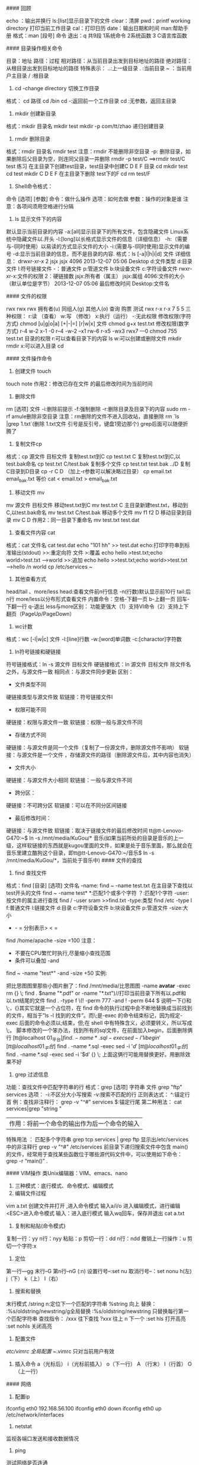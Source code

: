 #### 回顾
#+BEGIN_EXAMPLE
echo ：输出并换行
ls:[list]显示目录下的文件
clear：清屏
pwd：printf working directory 打印当前工作目录
cal：打印日历
date：输出日期和时间
man:帮助手册
格式：man [段号] 命令
退出：q
共9段  1系统命令  2系统函数 3 C语言库函数
#+BEGIN_EXAMPLE

#### 目录操作相关命令
#+BEGIN_EXAMPLE
目录：地址
路径：过程
相对路径：从当前目录出发到目标地址的路径
绝对路径：从根目录出发到目标地址的路径
特殊表示：
..:上一级目录
. :当前目录
~ ：当前用户主目录
/ :根目录
#+BEGIN_EXAMPLE
1. cd -change directory 切换工作目录
格式： cd 路径
cd /bin
cd -:返回前一个工作目录
cd :无参数，返回主目录
2. mkdir 创建新目录
格式：mkdir 目录名
mkdir test
mkdir -p com/tt/zhao 递归创建目录
3. rmdir 删除目录
格式：rmdir 目录名
rmdir test
注意：rmdir 不能删除非空目录
-p: 删除目录，如果删除后父目录为空，则连同父目录一并删除
rmdir -p test/C  ==>rmdir test/C  test
练习
在主目录下创建test目录，test目录中创建C D E F 目录
cd
mkdir test 
cd test
mkdir C D E F
在主目录下删除 test下的F
cd 
rm test/F
4. Shell命令格式：
命令  [选项] [参数]
命令：做什么操作
选项：如何去做
参数：操作的对象是谁
注意：各项间须用空格进行分隔
5. ls 显示文件下的内容
默认显示当前目录的内容
-a:[all]显示目录下的所有文件，包含隐藏文件
Linux系统中隐藏文件以.开头
-l:[long]以长格式显示文件的信息（详细信息）
-h:（需要与-l同时使用）以易读的方式显示文件的大小
-i:(需要与-l同时使用)显示文件的编号 
-d:显示当前目录的信息，而不是目录的内容.
格式：ls  [-a|l|h|i|d] 文件
详细信息：
drwxr-xr-x 2 jsjx jsjx 4096 2013-12-07 05:06 Desktop
d:文件类型
d:目录文件    l:符号链接文件   -：普通文件   p:管道文件  b:块设备文件   c:字符设备文件  
rwxr-xr-x:文件的权限
2：硬链接数
jsjx:所有者（属主）
jsjx:属组
4096:文件的大小（默认单位是字节）
2013-12-07 05:06 最后修改时间
Desktop:文件名

#### 文件的权限
#+BEGIN_EXAMPLE
rwx rwx rwx
拥有者(u)   同组人(g)  其他人(o) 
查询     购票      测试
rwx     r-x      r-x
7        5         5
三种权限：
r:读 （查看）
w:写 （修改）
x:执行（运行）
-:无此权限
修改权限(字符方式)
chmod  [u|g|o|a] [+|-|=] [r|w|x]   文件
chmod g+x test.txt
修改权限(数字方式)
r-4    w-2   x-1   -0         r--4  -w-2 --x1  rw-6  r-x5 -wx3 rwx7 ---0
chmod 755 test.txt
      目录的权限
r:可以查看目录下的内容  ls
w:可以创建或删除文件  mkdir  rmdir
x:可以进入目录  cd
#+BEGIN_EXAMPLE
#### 文件操作命令
1. 创建文件 touch
touch note
作用2：修改已存在文件 的最后修改时间为当前时间
2. 删除文件
rm [选项] 文件 
-i:删除前提示
-f:强制删除
-r:删除目录及目录下的内容
                sudo rm -rf amule删除非空目录
注意：rm删除的文件不进入回收站，直接删除
rm `ls |grep 1.txt`(删除 1.txt文件  引号是反引号，键盘1旁边那个) grep后面可以随便折腾了
3. 复制文件cp
格式：cp 源文件  目标文件
复制test.txt到C
cp test.txt  C
复制test.txt到C,以test.bak命名
cp test.txt C/test.bak
复制多个文件 
cp  test.txt test.bak   ../D
复制C目录到D目录
cp -r C D  （加上-r参数可以解决略过目录）
cp email.txt email_bak.txt 等价 cat < email.txt > email_bak.txt
4. 移动文件 mv
mv 源文件  目标文件
移动test.txt到C
mv test.txt C
主目录新建test.txt，移动到C,以test.bak命名
mv test.txt C/test.bak
移动多个文件 
mv f1 f2 D
移动目录到目录
mv C D
作用2：同一目录下重命名
mv test.txt test.dat
5. 查看文件内容 cat
格式：cat 文件名
cat test.dat
echo "101 hh" >> test.dat
echo:打印字符串到标准输出(stdout)
>>:重定向符 文件
>:覆盖           echo hello >test.txt;echo world>test.txt  ---->world
>>:追加      echo hello >>test.txt;echo world>>test.txt  ---->hello /n world
cp /etc/services ~
6. 其他查看方式
head/tail 、more/less
head:查看文件前n行信息
-n(行数)默认显示前10行
tail:后n行
more/less以分布形式查看文件 
内置命令：空格-下翻一页  b-上翻一页  回车-下翻一行  q-退出
less与more区别：
功能更强大（1）支持VI命令（2）支持上下翻页（PageUp/PageDown）
7. wc计数
格式：wc [-l|w|c] 文件
-l:[line]行数
-w:[word]单词数
-c:[charactor]字符数
8. ln符号链接和硬链接
符号链接格式：ln -s 源文件 目标文件
硬链接格式：ln 源文件 目标文件 
除文件名之外，与源文件一致
相同点：与源文件同步更新
区别：
+ 文件类型不同
硬链接类型与源文件致
软链接：符号链接文件l
+ 权限可能不同
硬链接：权限与源文件一致
软链接：权限一般与源文件不同
+ 存储方式不同
硬链接：与源文件是同一个文件（复制了一份源文件，删除源文件不影响）
软链接：与源文件是一个文件 ，存储源文件的路径（删除源文件后，其中内容也消失）
+ 文件大小
硬链接：与源文件大小相同
软链接：一般与源文件不同
+ 跨分区：
硬链接：不可跨分区
软链接：可以在不同分区间链接
+ 最后修改时间：
硬链接：与源文件致
软链接：取决于链接文件的最后修改时间
tt@tt-Lenovo-G470:~$ ln -s /mnt/media/KuGou/* 音乐(如果当前所处的目录是音乐的上一级，这样软链接的东西就是kugou里面的文件，如果是处于音乐里面，那么就会在音乐里建立酷狗这个目录，即tt@tt-Lenovo-G470:~/音乐$ ln -s /mnt/media/KuGou/*，当前处于音乐中)
#### 文件的查找
1. find 查找文件
格式：find [目录] [选项] 文件名
-name:
find ~ -name test.txt
在主目录下查找以test开头的文件
find ~ -name test*
*:匹配1个或多个字符
  ？:匹配1个字符
-user:按文件的属主进行查找
find / -user sram >>find.txt
-type:类型
find /etc -type l
f:普通文件   l:链接文件   d:目录    c:字符设备文件   b:块设备文件   p:管道文件
-size:大小 
+ - = 分别表示> < =
find /home/apache -size =100
注意：
+ 不要在CPU繁忙时执行,尽量缩小查找范围
+ 条件可以叠加  -and
find ~ -name "test*" -and -size +50
实例:
#+BEGIN_EXAMPLE
把比思图图里那些小图片删了：find /mnt/media/比思图图 -name *avatar* -exec rm {} \;
 find . \(name "*.pdf" or -name "*.txt")//打印当前目录下所有以.pdf和以.txt结尾的文件
 find . -type f \(! -perm 777 -and ! -perm 644 \)
 说明一下{}和\;，{}其实它就是一个占位符，在 find 命令的执行过程中会不断地替换成当前找到的文件，相当于”ls -l 找到的文件”。而\;是-exec 的命令结束标记，因为规定-exec 后面的命令必须以;结束，但;在 shell 中有特殊含义，必须要转义，所以写成\;。
脚本修改的一个笨办法，找到所有的sql文件，在前面加入begin，后面删除俩行
[tt@localhost 01_平台]$find . -name *.sql -exec sed -i '1i begin' {} \;
[tt@localhost 01_平台]$ find . -name *.sql -exec sed -i '$d' {} \;
[tt@localhost 01_平台]$ find . -name *.sql -exec sed -i '$d' {} \;
上面这俩行可能用替换更好。用删除效果不好
#+BEGIN_EXAMPLE
2. grep 过滤信息
功能：查找文件中匹配字符串的行
格式：grep [选项] 字符串 文件
grep "ftp" services 
选项：
-i:不区分大小写搜索
-v:搜索不匹配的行
正则表达式：
^:锚定行首
例：查找非注释行：
grep -v "^#" services
$:锚定行尾
第二种用法：
cat services|grep "string "
|作用：将前一个命令的输出作为后一个命令的输入
特殊用法 ：
匹配多个字符串
grep tcp services | grep ftp
显示出/etc/services中的非注释行
grep -v "^#" /etc/services
前目录下递归搜索文件中包含 main()的文件，经常用于查找某些函数位于哪些源代码文件中，可以使用如下命令：
grep -r “main()” .

#### VIM操作
类Unix编辑器：VIM、emacs、nano
1. 三种模式：底行模式、命令模式、编辑模式
2. 编辑文件过程
vim a.txt 创建文件并打开 ,进入命令模式
输入a/i/o 进入编辑模式，进行编辑
<ESC>进入命令模式
输入：进入底行模式
输入wq回车，保存并退出
cat a.txt
3. 复制和粘贴(命令模式)
复制一行：yy
n行：nyy
粘贴：p
剪切一行：dd
n行：ndd
撤销上一行操作：u
剪切一个字符:x
4. 定位
第一行---gg
末行--G
第n行--nG   (:n)
设置行号--:set nu
取消行号--：set nonu
h(左) j（下） k（上） l（右）
5. 搜索和替换
末行模式 /string
n:定位下一个匹配的字符串
%string 向上
替换：
:%s/oldstring/newstring/g全局替换
:%s/oldstring/newstring 只替换每行第一个匹配字符串
查找指令：
/xxx 往下查找
?xxx 往上
n    下一个
:set hls 打开高亮
:set nohls 关闭高亮
6. 配置文件
/etc/vimrc  全局配置
~/.vimrc  只对当前用户有效
7. 插入命令
   a（光标后） i（光标前插入） o（下一行） 
   A （行末）   I（行首）   O（上一行）
#### 网络
1. 配置ip
ifconfig eth0  192.168.56.100
ifconfig eth0 down
ifconfig eth0 up
/etc/network/interfaces
2. netstat
监视各端口发送和接收数据情况
3. ping
测试网络是否连通
4. telnet
连接到远程服务器
5. route
路由
#### 进程
1. 查看所有进程
ps aux
ps aux|grep jsjx
ps aux|grep firefox
pstree 以树状的形式显示进程
pgrep firefox 显示firefox进程号
2. 终止进程
kill
kill Pid:杀死进程号为PID的进程
kill -9 pid:强制杀死进程
xkill:结束图形界面进程
kill all:结束用户的所有进程  --注销
pkill bash:杀死名称为bash进程
结束firefox进程：pgrep firefox  kill pid
3. top:动态显示进程
4. 周期性任务：
at .batch .crontab
shutdown -h now 现在关机
shutdown -r 重启
reboot 重启
poweroff 关闭电源
注销：logout
nice:修改程序的优先级
renice:修改正在运行中的程序的优先级

#### 环境变量配置
PATH:可执行程序的路径的集合
打印环境变量：echo $PATH
环境变量配置：
PATH=$PATH:新目录
配置文件(SHELL)
/etc/profile:系统启动时执行一次
~/.profile：用户登录时执行一次
~/.bashrc：Shell启动时执行一次
~/.bash_logout：用户退出时执行
1. 临时配置
PATH=$PATH:新目录
2. SHELL相关配置文件
/etc/profile:所有用户的配置文件，登录时执行一次
~/.profile:用户登录时执行一次
~/.bashrc:每次启动SHell时加载一次
~/.log_out:用户退出时执行一次
在~/.bashrc中添加
PATH=$PATH:新目录
export PATH
命令重命名：alias
alias c='clear'
alias ll='ls -l'

#### 软件包的管理
sudo apt-get install vim
解压：
*.tar.gz :tar xzvf *.tar.gz 
*.tar.bz2:tar xjvf *.tar.bz2
打包并压缩：
*.tar.gz:tar czvf wang.tar.gz  wang/*
*.tar.bz2:tar cjvf wang/* wang.tar.bz2
1. 二进制包
Redhat ：rpm包
rpm -i *.rpm 安装
Debian : deb包 
dpkg -i *.deb  安装软件
dpkg -r *  卸载软件
缺陷：rpm、deb 软件依赖性强，不能自动解决依赖问题
在线安装：
RedHat：yum
Debian:apt-get
apt-get install 软件名
apt-get reinstall 软件名
apt-get remove 软件名 卸载 
apt-get upgrade 软件名  更新 
2. 源代码包
*.tar.gz
*.tar.bz2
安装说明：INSTALL  README
make  (makefile--gcc *.c)
make install
3. 解压和打包
*.tar.gz
解压：tar xzvf *.tar.gz
打包：tar czvf  *.tar.gz  d/*
*.tar.bz2
解压：tar xjvf *.tar.bz2
打包：tar cjvf  *.tar.bz2  d/*
4. 打包和压缩
tar
创建新的tar文件：tar cvf wang.tar  ./*
解包：tar xvf *.tar
gzip
压缩： gzip -v *
解压：gunzip *.gz
bzip2 
压缩：bzip2 *
解压：bunzip2  *.bz2

#### 开启键盘灯（与输入法冲突）
 + 方法一（冲突 使用命令后需要按下键盘scrlk按键）：xmodmap -e "add mod3 =Scroll_Lock"
 + 方法二（与输入法不冲突  不需要按键直接灯亮）：xset led 3（开启） xset -led 3(关灯)

#### ubuntu设置服务开机启动不启动
1. 安装类似于windows下的msconfig
sudo apt-get install rcconf
2. 启动rcconf
sudo rcconf
3. 把mysql相关的启动项去掉
4. 手动启动mysql服务命令
#+BEGIN_EXAMPLE
sudo /etc/init.d/mysql start
[sudo /etc/init.d/mysql stop关闭mysql服务]
#+BEGIN_EXAMPLE
#### **删除Ubuntu Unity应用程序菜单中的无效图标***
如果你想要删除某个快捷方式的话，进入/usr/share/applications文件夹，删掉相应的.desktop文件，这个快捷方式图标就不会在主菜单里出现了。
nautilus /usr/share/applications命令，在窗口里打开这个文件夹，看了一下图标缩略图

#### ubuntu通过命令查看dns
1. nm-tool
2. 可以查看文件/etc/resolv.conf

#### ubuntu 12.04 LTS下安装wps，完成后提示系统缺失字体，下载该字体，解压后将整个wps_symbol_fonts目录拷贝到 /usr/share/fonts/  目录下
注意，wps_symbol_fonts目录要有可读可执行权限
1. 权限设置,执行命令如下
    cd /usr/share/fonts/
    chmod 755 wps_symbol_fonts
    cd /usr/share/fonts/wps_symbol_fonts 
    chmod 644 *
2. 生成缓存配置信息
    进入字体目录  
    cd /usr/share/fonts/wps_symbol_fonts
    生成
    mkfontdir
    mkfontscale
    fc-cache

#### ubuntu15.04使用中遇到的一些问题及解决方式
1. audacious解决乱码问题，自定义格式 %f。当时可能不会直接变化，重新导入歌曲即可
这个需要看你是哪个分区的硬盘空间不足
首先fdisk -l看下有几个分区
然后df -lh看下每个分区的剩余空间

2.  【转】tar命令的C参数——tar解包提示‘归档中找不到’
问题：在/home/usr1目录下，想要打包/home/usr2目录中的文件file2，应该使用什么样的tar命令？

解答1：
$ tar -cvf file2.tar /home/usr2/file2
tar: Removing leading '/' from members names
home/usr2/file2
该命令可以将/home/usr2/file2文件打包到当前目录下的file2.tar中，需要注意的是：使用绝对路径标识的源文件，在用tar命令压缩后，文件名连同绝对路径（这里是home/usr2/，根目录'/'被自动去掉了）一并被压缩进来。使用tar命令解压缩后会出现以下情况：
$ tar -xvf file2.tar
$ ls
…… …… home …… …… 
解压缩后的文件名不是想象中的file2，而是home/usr2/file2。

解答2：
$ tar -cvf file2.tar -C /home/usr2 file2
该命令中的-C dir参数，将tar的工作目录从当前目录改为/home/usr2，将file2文件（不带绝对路径）压缩到file2.tar中。注意：-C dir参数的作用在于改变工作目录，其有效期为该命令中下一次-C dir参数之前。
使用tar的-C dir参数，同样可以做到在当前目录/home/usr1下将文件解压缩到其他目录，例如：
$ tar -xvf file2.tar -C /home/usr2
而tar不用-C dir参数时是无法做到的：
$ tar -xvf file2.tar /home/usr2
tar: /tmp/file: Not found in archive
tar: Error exit delayed from previous errors

20、netcat可以查到端口，详细见浏览器收藏

21、aria2各种下载，包括.torrent文件

22、siege进行web压力测试的命令行工具，Tsung是对服务器压力测试的工具。

23、 Ubuntu下crontab命令的用法

cron是一个Linux下的后台进程，用来定期的执行一些任务。

想要让cron执行你指定的任务，首先就要编辑crontab文件。crontab是一个文本文件，用来存放你要运行的命令。

你可以以下命令 crontab -e  来打开你的用户所属的crontab文件。

第一次用这个命令，会让你选择文本编辑器，我选的是vim。选定的编辑器也可以使用 select-editor 命令来更改。

打开后的crontab文件类似这种样子：

    # m h  dom mon dow   command  
    */2 * * * * date >> ~/time.log  

第二行是我为了测试写的一个定期任务，它的意思是，每隔两分钟就执行 date >> ~/time.log 命令（记录当前时间到time.log文件）。你可以把它加入你的crontab中，然后保存退出。

保存了crontab之后，我们还需要重启cron来应用这个计划任务。使用以下命令：

    sudo service cron restart  

下面稍微解释下crontab中每行的含义。crontab中的每一行代表一个定期执行的任务，分为6个部分。前5个部分表示何时执行命令，最后一个部分表示执行的命令。每个部分以空格分隔，除了最后一个部分（命令）可以在内部使用空格之外，其他部分都不能使用空格。前5个部分分别代表：分钟，小时，天，月，星期，每个部分的取值范围如下：

分钟          0 - 59

小时          0 - 23

天              1 - 31

月              1 - 12

星期          0 - 6       0表示星期天

除了这些固定值外，还可以配合星号（*），逗号（,），和斜线（/）来表示一些其他的含义：

星号          表示任意值，比如在小时部分填写 * 代表任意小时（每小时）

逗号          可以允许在一个部分中填写多个值，比如在分钟部分填写 1,3 表示一分钟或三分钟

斜线          一般配合 * 使用，代表每隔多长时间，比如在小时部分填写 */2 代表每隔两分钟。所以 */1 和 * 没有区别

          */2 可以看成是能被2整除的任意值。

以下是一些例子（省略了命令部分）：

    * * * * *                  # 每隔一分钟执行一次任务  
    0 * * * *                  # 每小时的0点执行一次任务，比如6:00，10:00  
    6,10 * 2 * *            # 每个月2号，每小时的6分和10分执行一次任务  
    */3,*/5 * * * *          # 每隔3分钟或5分钟执行一次任务，比如10:03，10:05，10:06  

 

以上就是在cron中加入计划任务的基本知识。因为cron中的任务基本就是执行命令行，所以当然也会有权限问题。以上例子中的任务就是以你当前登录用户的权限执行的，如果你需要以root用户执行某个任务，可以在crontab前加上sudo。

    sudo crontab -e  

顺带一提，crontab文件对每个用户都是不同的，所以刚才设置的定期看时间的任务，在这里是看不到的。因为我们没有为root用户增加这样的计划任务。

24、ubuntu下载dota2的stream链接steam://run/570（千万不要下哪个free to play（百度经验推荐的方法 坑），这个是纪录片）

25、linux下的命令行下载工具aria2c和rtorrent

26、bind "set completion-ignore-case on"忽略大小写，cd baiduyun。。<tab><tab>会自动提示

27、ubuntu安装ap-hotspot分享无线网 ：添加这个源 sudo add-apt-repository ppa:nilarimogard/webupd8，sudo apt-get update
sudo apt-get install ap-hotspot  配置$sudo ap-hotspot configure  启动（关闭其他无线）： $sudo ap-hotspot start
如果出现无法建立链接，一直卡在start命令
1、无法出现Wireless Hotspot active，并一直保持Starting Wireless Hotspot...
hostapd默认版本有bug
解决方法：
移除hostapd

sudo apt-get remove hostapd

然后：
64 bit

cd /tmp
wget http://archive.ubuntu.com/ubuntu/pool/universe/w/wpa/hostapd_1.0-3ubuntu2.1_amd64.deb
sudo dpkg -i hostapd*.deb
sudo apt-mark hold hostapd
重新命令行sudo apt-get install ap-hotspot安装即可
28、https://launchpad.net/~nilarimogard/+archive/ubuntu/webupd8这个网站有一些软件的源

29、qq
sudo add-apt-repository ppa:lainme/pidgin-lwqq

sudo apt-get update

sudo apt-get install pidgin-lwqq

sudo apt-get install pidgin

30、ftp命令
登录 ftp localhost  或者ftp://ftp用户名称:Ftp密码@Ftp服务器
上传
ftp> ls
200 PORT command successful. Consider using PASV.
150 Here comes the directory listing.
-rw-r--r--    1 0        0              65 Jun 28 01:08 1.txt
drwxrw-rw-    2 1001     1001         4096 Jun 28 01:01 upload
226 Directory send OK.
ftp> put
(local-file) /home/tt/1.png
(remote-file) upload/2.png
local: /home/tt/1.png remote: upload/2.png
200 PORT command successful. Consider using PASV.
150 Ok to send data.
226 Transfer complete.
35732 bytes sent in 0.00 secs (224.1888 MB/s)

下载
ftp> ls
200 PORT command successful. Consider using PASV.
150 Here comes the directory listing.
-rw-------    1 1001     1001        35732 Jun 28 01:19 2.png
226 Directory send OK.
ftp> get
(remote-file) 2.png
(local-file) /home/tt/2.png
local: /home/tt/2.png remote: 2.png
200 PORT command successful. Consider using PASV.
150 Opening BINARY mode data connection for 2.png (35732 bytes).
226 Transfer complete.
35732 bytes received in 0.00 secs (131.5702 MB/s)

退出 bye quiet

31、/etc/profile配置java环境变量
#configure java environment variables
JAVA_HOME=/home/tt/application/jdk1.7.0_65
PATH=$JAVA_HOME/bin:$PATH
CLASSPATH=.:$JAVA_HOME/lib/dt.jar
export JAVA_HOME PATH CLASSPATH

32、15.04中avi格式闪屏，好坑

33、配置开机启动
方法一：可以在rc.local中加入挂载语句
方法二：在/etc中加入
#windows c,d,e,f mount
# /mnt/windows was on /dev/sda1 UUID="E47A87957A876362"
UUID=E47A87957A876362  /mnt/windows      ntfs    defaults      
  0       0
# /mnt/applications was on /dev/sda5 UUID="0005241A0001DE15"
UUID=0005241A0001DE15  /mnt/applications  ntfs   defaults      
  0       0
# /mnt/resource was on /dev/sda6 UUID="000FDC74000D8E23"
UUID=000FDC74000D8E23 /mnt/resource      ntfs   defaults      
  0       0
# /mnt/media was on /dev/sda7 UUID="0009ED4F00048FE0"
UUID=0009ED4F00048FE0 /mnt/media    ntfs   defaults      
  0       0

sudo fdisk -l 查看磁盘盘号
sudo blkid 查看磁盘类型
mount -a会/etc/fstab中的项全部挂载，如果有错，则会提示错误，然后根据错误找出原因修改。

自动挂载:
    1. /usr/lib/systemd/system/systemd-udevd.service 复制到 /etc/systemd/system/systemd-udevd.service，将 MountFlags=slave 替换为 MountFlags=shared
    2. cd  /etc/udev/rules.d & touch 03-my-udev.rules
    3. vi 03-my-udev.rules 写入: KERNEL=="sd[b-z][0-9]", RUN+="/media/usbmount.sh %k", OPTI #!/bin/bash

下面是usbmount.sh脚本 chmod a+x
#目前来说代码创建的文件夹挂载不上， 后续再看
LOG=/var/log/usb-hotplug.log

lap=$(date --rfc-3339=ns)
echo "$lap: $DEVPATH requesting $ACTION $1" >> $LOG

if [ $ACTION == "add" ]
then
    #mkdir -p /media/usb
    mount  -o iocharset=utf8  /dev/$1 /media/usb
elif [ $ACTION == "remove" ]
then
    umount -l /media/sbhd-$1
    sync
    #rm -rf /media/usbhd-$1
fi



34、火狐的ftp   http://ftp.mozilla.org/pub/mozilla.org/

35、保持屏幕亮度
sudo cat /sys/class/backlight/acpi_video0/max_brightness

到了ubuntu14.10后，路径就变为了 /sys/class/backlight/intel_backlight/max_brightness.但改不改都没什么所谓了，因为14.10中可以手动的调节光亮度，并且系统自动保存。再次启动系统的时候已经不需要再手动改了咯！ubuntu终于修改了这一设定了。

我的是15，也就是说亮度值可以在 0 ~ 15之间。

修改 /etc/rc.local ,在最后的 exit 0 之前添加：

echo 3 > /sys/class/backlight/acpi_video0/brightness

系统完成启动最后会执行这个脚本，因此每次开机，都会把亮度值设置成3。 

36、ubuntu配置vsftpd

注意：很多时候连接不到肯能是linux的防火墙导致，可以选择关闭防火墙，或者禁用防火墙服务

fedora用：systemctl stop firewalld.service有必要的话就systemctl disable firewalld.service
其他linux例如ubuntu 使用 service stop xxx即可
看了网上很多关于vsftpd的安装配置教程，发现很多都是不可以用的，经过多次尝试，总结了一个最简单的设置方法。

第一步：安装vsftpd

sudo apt-get install vsftpd

第二步：配置

sudo vi /etc/vsftpd/vsftpd.conf

注销掉，关闭匿名访问

#anonymous_enable=YES

去掉注销，#让本地账号可以访问，比如root，等系统登录账号

local_enable=YES 

write_enable=YES

第三步：如果你需要让root可以访问需要执行第三步

sudo vi /etc/vsftpd/ftpusers

把root去掉

第四步：增加一个访问账号

增加一个ftpgroup用户组

sudo groupadd ftpgroup

增加用户ftpuser并设置其目录为/ftp/ftpuser(可以修改，但是必须创建该文件夹) （我用的是/home/myftp -d参数。配置用户家目录）

sudo useradd -g ftpgroup -d /ftp/ftpuser -M ftpuser

如果上面的/ftp/ftpuser没有被创建，即需要创建该文件夹

sudo mkdir /ftp

sudo mkdir /ftp/ftpuser

用户必须拥有权限才可以访问，赋予访问/ftp/ftpuser的权限

sudo chmod 777 /ftp/ftpuser

第五步：设置ftpuser密码

sudo passwd ftpuser

第六步：重启vsftpd

sudo restart vsftpd

这时候直接用useradd的帐号登录ftp会530 login incorrect
解决方案
sudo vim /etc/pam.d/vsftpd
注释掉 
#auth    required pam_shells.so

在修改了 chroot_local_user 属性以后，发现进行客户端访问的时候会报错：500 OOPS: vsftpd: refusing to run with writable root inside chroot()
"如果启用chroot,必须保证ftp根目录不可写,这样对于ftp根直接为网站根目录的用户不方便,所以建议假如ftp根目录是/home/${cjh},则将访问权限改写如下
chmod a-w /home/cjh


37、pkg-config --modversion glib-2.0查看glib版本

38、利用ubuntu的alias命令来简化许多复杂难打的命令

39、系统设置缺失：sudo apt-get install unity-control-center修复

40、气泡提醒notify-send

41、查看gnome版本 gnome-session --version （ubuntu自带版本gnome-session 3.9.90） 
42、# 更新软件源
$ sudo apt-get update
# 升级没有依赖问题的软件包
$ sudo apt-get upgrade
# 升级并解决依赖关系
$ sudo apt-get dist-upgrade

# 不保留配置文件的移除
$ sudo apt-get purge w3m
# 或者 sudo apt-get --purge remove
# 移除不再需要的被依赖的软件包
$ sudo apt-get autoremove

$ sudo dpkg -L emacs//软件安装到了什么地方


*****************************fedora**************************
1、可以创建shell的子进程，比如使用bash命令或者zsh命令，根据不同的shell版本

2、head 和 tail命令 查看文件的头几行和尾几行

3、在命令行中 ctrl+a == home,ctrl + e == end, ctrl + k == '从光标处往后删除'

4、>表示以覆盖的形式重定向到文件中   >>表示以追加的方式重定向到一个文件中

5、.和source作用相同 但是用法有时候不一样  source命令的别名就是. ，记得与表示当前路径的.区分

6、updatedb更新文件数据库，刚刚添加的文件就可以通过locate找到了，whereis命令只能找到二进制、源代码、帮助文件

7、搜索总结 whereis 简单快速 locate快而全 which小而精(只找path) find精而细  $ find ~ -newer /home/shiyanlou/Code  //列出家目录下比code文件夹新的文件
$ find ~ -mtime 0 //当天有改动的文件

8、linux有趣命令: cmatrix(黑客帝国) sl(train run) cowsay(牛说话，可以通过-f变其他动物，通过-l参数看可以变成什么) oneko(猫捉老鼠)  rev(字符串倒置) yes可以不停的同意，相当于输入很多的y    banner(图形显示字符)  xeyes(眼睛 前面加入nohup可以后台执行)  aafire(着火)   asciiquarium(水族馆)  fortune命令，随机输出一句话，或者是一句英文名言，或者是一首唐诗宋词来，如果没有唐诗宋词，那就需要用fortune-zh

9、zip -r -9 -q -o shiyanlou_9.zip /home/shiyanlou -x ~/*.zip  //设置压缩级别为9和1（9最大,1最小）
$ zip -r -e -o shiyanlou_encryption.zip /home/shiyanlou //加密压缩包
zip -r -l -o shiyanlou.zip /home/shiyanlou //加上-l参数将LF转换为CR+LF使得压缩包在windows下也可以使用

10、du命令分别查看默认压缩级别、最低、最高压缩级别及未压缩的文件的大小du -h -d 0 *.zip ~ | sort9、zip -r -9 -q -o shiyanlou_9.zip /home/shiyanlou -x ~/*.zip  //设置压缩级别为9和1（9最大,1最小）最后那个-x是为了排除我们上一次创建的 zip 文件，否则又会被打包进这一次的压缩文件中，注意:这里只能使用绝对路径，否则不起作用。

11、unzip
unzip -O GBK 中文压缩文件.zip //制定压缩文件原来的编码格式，防止减压后乱码
unzip -O GBK 中文压缩文件.zip //查看文件 不解压

12、rar
注意：rar 的命令参数没有-，如果加上会报错。
rar d shiyanlou.rar .zshrc   //从指定压缩包文件中删除某个文件：

13、tar
-f用于指定创建的文件名，注意文件名必须紧跟在-f参数之后，比如不能写成tar -fc shiyanlou.tar，可以写成tar -f shiyanlou.tar -c ~。
tar -czf shiyanlou.tar.gz ~  //后面的～是为了去掉开头路径中的/，避免减压时候减压到根目录

14、压缩文件格式        参数
*.tar.gz        -z
*.tar.xz        -J
*.tar.bz2       -j

15、df命令查看磁盘容量

16、使用 du 命令查看目录的容量
-d参数指定查看目录的深度
# 只查看1级目录的信息
$ du -h -d 0 ~
# 查看2级
$ du -h -d 1 ~

17、dd命令
dd的命令行语句与其他的 Linux 程序不同，因为它的命令行选项格式为选项=值，而不是更标准的--选项 值或-选项=值。dd默认从标准输入中读取，并写入到标准输出中，但可以用选项if（input file，输入文件）和of（output file，输出文件）改变。
# 输出到文件
$ dd of=test bs=10 count=1 # 或者 dd if=/dev/stdin of=test bs=10 count=1
# 输出到标准输出
$ dd if=/dev/stdin of=/dev/stdout bs=10 count=1
上述命令从标准输入设备读入用户输入（缺省值，所以可省略）然后输出到 test 文件，bs（block size）用于指定块大小（缺省单位为 Byte，也可为其指定如'K'，'M'，'G'等单位），count用于指定块数量。
$ dd if=/dev/stdin of=test bs=10 count=1 conv=ucase //数据转换,变大写字母

使用 dd 命令创建虚拟镜像文件
$ dd if=/dev/zero of=virtual.img bs=1M count=256
$ du -h virtual.img
使用 mkfs 命令格式化磁盘
$ mkfs.ext4 virtual.img //将我们的虚拟磁盘镜像格式化为ext4文件系统  带有文件系统的文件，可以就像硬盘一样挂载

18、想知道 Linux 支持哪些文件系统你可以输入ls -l /lib/modules/$(uname -r)/kernel/fs

19、fdisk
# 查看硬盘分区表信息
$ sudo fdisk -l
# 进入磁盘分区模式
$ sudo fdisk virtual.img


20、选择执行
$ which cowsay>/dev/null && echo "exist" || echo "not exist"
上面的&&就是用来实现选择性执行的，它表示如果前面的命令执行结果（不是表示终端输出的内容，而是表示命令执行状态的结果）返回0则执行后面的，否则不执行
||在这里就是与&&相反的控制效果，当上一条命令执行结果为≠0($?≠0)时则执行它后面的命令

21、管道分为匿名管道和具名管道，一般我们使用的|是匿名管道，程序中一般使用具名管道

22、cut命令
$ cut /etc/passwd -d ':' -f 1,6  //打印用：分隔的第一个和第六个域
# 前五个（包含第五个）
$ cut /etc/passwd -c -5
# 前五个之后的（包含第五个）
$ cut /etc/passwd -c 5-
# 第五个
$ cut /etc/passwd -c 5
# 2到5之间的（包含第五个）
$ cut /etc/passwd -c 2-5
cut -d" " -f2 filename
意思就是我以空格为列的分隔符，提取第二列

或者使用awk
awk '{print $2}' filename 
awk默认以空格为分隔符，打印第二列


23、wc
wc 命令用于统计并输出一个文件中行、单词和字节的数目

cut命令:
# 前五个（包含第五个）
$ cut /etc/passwd -c -5
# 前五个之后的（包含第五个）
$ cut /etc/passwd -c 5-
# 第五个
$ cut /etc/passwd -c 5
# 2到5之间的（包含第五个）
$ cut /etc/passwd -c 2-5

ls -dl /etc/*/ | wc -l  //统计 /etc 下面所有目录数

24、sort排序
$ cat /etc/passswd | sort //默认字典排序
$ cat /etc/passwd | sort -r //反转排序
$ cat /etc/passwd | sort -t':' -k 3 //特定字段排序
$ cat /etc/passwd | sort -t':' -k 3 -n //数字排序

25、uniq
uniq命令可以用于过滤或者输出重复行。
$ history | cut -c 8- | cut -d ' ' -f 1 | uniq //去连续重复
uniq命令只能去连续重复的行，不是全文去重，想要全文需要先排序
story | cut -c 8- | cut -d ' ' -f 1 | sort | uniq
# 或者$ history | cut -c 8- | cut -d ' ' -f 1 | sort -u

# 输出重复过的行（重复的只输出一个）及重复次数
$ history | cut -c 8- | cut -d ' ' -f 1 | sort | uniq -dc
# 输出所有重复的行
$ history | cut -c 8- | cut -d ' ' -f 1 | sort | uniq -D

26、文本处理命令
tr命令
# 删除 "hello shiyanlou" 中所有的'o','l','h'
$ echo 'hello shiyanlou' | tr -d 'olh'
# 将"hello" 中的ll,去重为一个l
$ echo 'hello' | tr -s 'l'
# 将输入文本，全部转换为大写或小写输出
$ cat /etc/passwd | tr '[:lower:]' '[:upper:]'
# 上面的'[:lower:]' '[:upper:]'你也可以简单的写作'[a-z]' '[A-Z]',当然反过来将大写变小写也是可以的

col命令
# 查看 /etc/protocols 中的不可见字符，可以看到很多 ^I ，这其实就是 Tab 转义成可见字符的符号
$ cat -A /etc/protocols
# 使用 col -x 将 /etc/protocols 中的 Tab 转换为空格,然后再使用 cat 查看，你发现 ^I 不见了
$ cat /etc/protocols | col -x | cat -A

join 命令
# 创建两个文件
$ echo '1 hello' > file1
$ echo '1 shiyanlou' > file2
$ join file1 file2
# 将/etc/passwd与/etc/shadow两个文件合并，指定以':'作为分隔符
$ sudo join -t':' /etc/passwd /etc/shadow
# 将/etc/passwd与/etc/group两个文件合并，指定以':'作为分隔符, 分别比对第4和第3个字段
$ sudo join -t':' -1 4 /etc/passwd -2 3 /etc/group

paste 命令
$ echo hello > file1
$ echo shiyanlou > file2
$ echo www.shiyanlou.com > file3
$ paste -d ':' file1 file2 file3
$ paste -s file1 file2 file3

27、grep模式匹配命令

28、sed工具在 man 手册里面的全名为"sed - stream editor for filtering and transforming text "，意即，用于过滤和转换文本的流编辑器。
sed [参数]... [执行命令] [输入文件]...
# 形如：
$ sed -i '1s/sad/happy/' test # 表示将test文件中第一行的"sad"替换为"happy"

[n1][,n2]command
[n1][~step]command
# 其中一些命令可以在后面加上作用范围，形如：
$ sed -i 's/sad/happy/g' test # g表示全局范围
$ sed -i 's/sad/happy/4' test # 4表示指定行中的第四个匹配字符串

# 打印2-5行
$ nl passwd | sed -n '2,5p'
# 打印奇数行
$ nl passwd | sed -n '1~2p'

# 将输入文本中"shiyanlou" 全局替换为"hehe",并只打印替换的那一行，注意这里不能省略最后的"p"命令
$ sed -n 's/shiyanlou/hehe/gp' passwd

$ nl passwd | grep "shiyanlou"
# 删除第21行
$ sed -n '21c\www.shiyanlou.com' passwd

find -type f -name \*.java -exec sed -i '/package/s/tt\./lx/' {} \;

28、awk文本处理语言

使用awk将文本内容打印到终端
# "quote>" 不用输入
$ awk '{
> print
> }' test
# 或者写到一行
$ awk '{print}' test


将test的第一行的每个字段单独显示为一行
$ awk '{
> if(NR==1){
> print $1 "\n" $2 "\n" $3
> } else {
> print}
> }' test

# 或者
$ awk '{
> if(NR==1){
> OFS="\n"
> print $1, $2, $3
> } else {
> print}
> }' test

29、vim技巧  Ctrl+o就可以回到你之前的位置

30、缩进

    普通模式下输入15G，跳转到15行
    普通模式下输入>> 整行将向右缩进（使用，用于格式化代码超爽）
    普通模式下输入<< 整行向左回退
    普通模式下输入:进入命令行模式下对shiftwidth值进行设置可以控制缩进和回退的字符数

31、命令行  :ce 居中  :ri 右对齐  :le 左对齐

32、vim同时编辑多个文件

    命令行模式下输入:n编辑2.txt文件，可以加!即:n!强制切换，之前一个文件的输入没有保存，仅仅切换到另一个文件
    命令行模式下输入:N编辑1.txt文件，可以加!即:N!强制切换，之前文件内的输入没有保存，仅仅是切换到另一个文件

33、进入vim后打开新文件

    命令行模式下输入:e 3.txt 打开新文件3.txt
    命令行模式下输入:e# 回到前一个文件
    命令行模式下输入:ls可以列出以前编辑过的文档
    命令行模式下输入:b 2.txt（或者编号）可以直接进入文件2.txt编辑
    命令行模式下输入:bd 2.txt（或者编号）可以删除以前编辑过的列表中的文件项目
    命令行模式下输入:e! 4.txt，新打开文件4.txt，放弃正在编辑的文件
    命令行模式下输入:f 显示正在编辑的文件名
    命令行模式下输入:f new.txt，改变正在编辑的文件名字为new.txt

34、
    命令行模式下输入:new 打开一个新的vim视窗
    命令行模式下输入:sp 2.txt 打开新的横向视窗来编辑2.txt
    命令行模式下输入:vsp 3.txt 打开新的横向视窗来编辑3.txt
    如果使用非chrome浏览器可以使用Ctrl+w进行视窗间的跳转
    分别在不同视窗的命令行模式下输入:q!退出多视窗编辑

35、mkdir -vp shiyanlou/{lib/,bin/,doc/{info,product}}  //创建目录，好方法

36、自定义回收站功能

命令：

myrm(){ D=/tmp/$(date +%Y%m%d%H%M%S); mkdir -p $D; mv "$@" $D && echo "moved to $D ok"; }

输出：

[root@localhost test]# myrm(){ D=/tmp/$(date +%Y%m%d%H%M%S); mkdir -p $D;  mv "$@" $D && echo "moved to $D ok"; }

[root@localhost test]# alias rm='myrm'

[root@localhost test]# touch 1.log 2.log 3.log

[root@localhost test]# ll

总计 16

-rw-r--r-- 1 root root    0 10-26 15:08 1.log

-rw-r--r-- 1 root root    0 10-26 15:08 2.log

-rw-r--r-- 1 root root    0 10-26 15:08 3.log

drwxr-xr-x 7 root root 4096 10-25 18:07 scf

drwxrwxrwx 2 root root 4096 10-25 17:46 test3

drwxr-xr-x 2 root root 4096 10-25 17:56 test4

drwxr-xr-x 3 root root 4096 10-25 17:56 test5

[root@localhost test]# rm [123].log

moved to /tmp/20121026150901 ok

[root@localhost test]# ll

总计 16drwxr-xr-x 7 root root 4096 10-25 18:07 scf

drwxrwxrwx 2 root root 4096 10-25 17:46 test3

drwxr-xr-x 2 root root 4096 10-25 17:56 test4

drwxr-xr-x 3 root root 4096 10-25 17:56 test5

[root@localhost test]# ls /tmp/20121026150901/

1.log  2.log  3.log

[root@localhost test]#

说明：

上面的操作过程模拟了回收站的效果，即删除文件的时候只是把文件放到一个临时目录中，这样在需要的时候还可以恢复过来。


&的作用：
ping www.baidu.com >> xx.txt & //&符号作用是把前面的命令放到后台执行

38、包含本地所有文件信息的数据库/var/lib/mlocate/

39、xargs作用
将多行输入转换为单行输出，可以使用如下命令：

cat a.txt | xargs

将单行输入转换为多行输出，可以使用如下命令：

echo “1 2 3 4 5 6 7” | xargs -n 3

单行输入转换为多行输出，指定分隔符为 i，可以使用如下命令：

cat b.txt | xargs -d i -n 3

当前目录下所有 c 代码文件，统计总行数，可以使用如下命令：

find . -type f -name “*.c” | xargs wc -l

40、文件名转换 
convmv -f gb2312 -t utf8 -r --notest *

convmv -f cp936 -t utf8 -r --nosmart --notest <目录>

41、sort排序
ls -l /usr/bin/ | sort -nr -k 5 | head -10

/bin 目录和/usr/bin 目录下所有相同的命令，可以使用如下命令：
ls /bin /usr/bin  | sort | uniq -d

sort  -k 1,1  -k 2n data.txt
第一个-k 选项指明只对第一个字段排序，1,1 意味着“始于并且结束于第一个字段”。 第二个-k 选项 2n 表示对第二个字段按数值排序。 还有一种格式，如-k 3.4，表示始于第三个字段的第四个字符，按数值排序。(这里的位数，需要在实际的位数基础上加1)

统计出各个区号的总人数
student:
list 2000 89 1-24-56
wuli 2001 85 2-15-24
shen 2003 90 1-17-56
suya 2004 92 1-08-12
zhan 2005 86 2-06-15

实现思路：首先按区号对每行信息排序，然后使用 uniq 命令对区号进行重复行统计。使用命令如下：
sort -k 4.1n,4.1n student.txt | uniq -c -f 3 -w 2
sort -k 4.1n,4.1n 表示对第四个字段的第一个字符按数值排序。
uniq -c -f 3 -w 2 中-f 3 表示跳过前三列的比较，那么现在只剩下最后一列，-w 2 表示第 2 个字符后的内容不做比较，为什么是 2 呢，因为跳过前三列时并没有跳过最后一列前面的空格分隔符，区号前都还有一个空格。 -c是对满足条件的重复记录数进行统计

排序后才能使用的命令：uniq join comm

42、将 time 命令的执行结果保存到文件中，可以使用如下命令：
{ time date; } 2>1.txt
(time date) 2>2.txt
time 命令的输出信息是打印在标准错误输出上的，所以用的是2

43、脚本和二进制
可执行程序一般有两种实现方式：一种是二进制方式；另一种是脚本（script）方式。 二进制方式是先将编写好的程序（如C/C++程序）进行编译，变成计算机可识别的指令代码（如.exe文件），然后再执行。这种编译好的程序只能执行、使用，却看不到它的程序内容。 脚本，简单地说就是由一条一条的命令组成的文本文件，可以用记事本查看或者编辑。脚本程序在执行时，是由系统的一个解释器将其一条条地翻译成计算机可识别的指令，并按程序的逻辑顺序执行（一般来说，脚本程序是确定的一系列控制计算机进行运算操作的动作的组合，在其中可以实现一定的逻辑分支等）


44、浏览文件命令: cat more less head tail

45、Bash的命令解释顺序： alias→keyword→function→built-in→$PATH 即，一旦出现重名的命令，那么优先级由高到低，依次是：别名→关键字→函数→内置命令→外部命令。

46、在一个命令或程序结束之后，都会返回一个退出状态。状态值范围为0到255，0表示成功执行，非零均表示失败，其中127表示未找到命令，内置变量$?存储着上一条命令的退出状态。 例如，date命令运行成功，退出状态为0：

$ date

Fri Oct 12 00:08:35 CST 2012

$ echo $?

0

47、使用cat命令将键盘输入重定向到文件file1.txt，按〈Ctrl+D〉键结束键盘输入：
$ cat > file1.txt

48、 > file.txt # 将“空操作”重定向到文件 文件file.txt不存在时，命令“> file.txt”将产生一个新的空文件file.txt；如果file.txt事先已经存在，file.txt原有的内容将消失，字节数变为0。除了touch命令之外，这里又介绍了一种产生新的空文件的方法。注意，file.txt事先不存在的话，命令> file.txt与命令touch file.txt效果相同；file.txt事先存在的话，命令touch file.txt只改变了文件的时间戳，文件内容不受影响，命令> file.txt将文件的内容清空（文件字节数变为0），当然也同时改变文件的时间戳。

49、一条或者多条命令，可以放在小括号之中，也可以放在大括号之中。放在小括号之中时，命令是在一个子shell里面运行；放在大括号之中时，命令是在当前shell里面运行。看一个例子：

$ x=5

$ (x=10)

$ echo $x

5

$ { x=10;}

$ echo $x

10 因为(x=10)是在子shell里面给x赋值为10，并不影响当前shell中的x的值，所以第一个echo命令显示5。而{ x=10;}是当前shell里面给x赋值为10，所以第二个echo命令显示10。使用大括号的时候注意，左大括号的右面必须有空格，右大括号的左面必须有分号。

50、cd $(echo Documents) 和 反引号效果相同  cd `echo Documents` 都是进入到Documents目录

51、Shell脚本中常用的操作符

算术操作
    +  -  *    /    %
   
关系操作
    <  >    >=      <=    ==    !=    &&  ||
   
测试操作
    测试命令 :  test    [ ]      [[ ]]    (( ))
   
1、测试文件状态
      -d  目录
      -b  块设备
      -s  文件长度 > 0、非空
      -f  正规文件
      -w  可写
      -L  符号连接
      -u  文件有 suid 位设置
      -r  可读
      -x  可执行
如：  [ -w tmp.txt ]        测试文件tmp.txt是否可写

2、字符串测试
      =  两个字符串相等
      !=  两个字符串不相等
      -z  空串
      -n  非空串
 
      $ VAR1='abc'
      $ VAR2='123'
      $ [ "$VAR1" = "$VAR2" ]
$ echo $?
1

3、测试数值
      -eq 等于
      -ne 不等于
      -gt 大于
      -lt 小于
      -ge 大于等于
      -le 小于等于

4. 拓展测试符号  [[ ]]  (( ))
# [[ 2 > 10 ]]  # 结果错误
# echo $?
  0
# ((  2 >10 ))  结果正确
# echo $?
  0

# [[ "aa" = "aa" ]]
# echo $?
  0
# (( "aa" = "aa" )) #结果错误
# echo $?
    1

结论:
    比较数字,使用(( ))
    其他测试使用 [[ ]]
    包含数字比较的混合测试,使用标准语法


52、逻辑运算
-a 逻辑与 exp1 -a exp2 如果表达式 exp1 和 exp2 都为真的话，那么结果为真。

-o 逻辑或 exp1 -o exp2 如果表达式 exp1 和 exp2 中至少有一个为真的话，那么结果为真。

注意：这与Bash中的比较操作符 && 和 || 非常相像，但是这个两个操作符是用在双中括号结构中的。

[[ condition1 && condition2 ]]

-o和-a操作符一般都是和test命令或者是单中括号结构一起使用的

if [ "$exp1" -a "$exp2" ]

unrar x xxxx.part1.rar 把多个分解的压缩文件，解压到一起
unzip -x xxx.zip

53、svn使用
import project:
svn import -m "xxxxx" projectname file:///mnt/resource/local/projectname
ps:上面适用与处于项目的父目录下，后面的本地路径中local时当时建库的位置，后面加项目名，可以在库中添加多个项目

        //只添加没有纳入版本控制的文件
        svn st|grep '^\?'|tr '\?' ' '|sed 's/\ //'|xargs svn add
        svn st|grep ?|sed 's/^\?\ *//'|xargs svn add
    
        codetag 打标签
        svn update /home/lx7ly/Oracle/Middleware/user_projects/app/ifmis3.0
        svn update /home/lx7ly/Documents/codetag/01-pay
        cp -r /home/lx7ly/Oracle/Middleware/user_projects/app/ifmis3.0/PAY /home/lx7ly/Documents/codetag/01-pay/V3_0_3_0/code
        svn status /home/lx7ly/Documents/codetag/01-pay |grep -v '^\?' | tr '\?' ' '|sed 's/\ //' |xargs svn commit -m "";
54、打开多个文件：
1.vim还没有启动的时候：
在终端里输入 
vim file1 file2 ... filen便可以打开所有想要打开的文件
2.vim已经启动
输入
:open file
可以再打开一个文件，并且此时vim里会显示出file文件的内容。

同时显示多个文件：
:split
:vsplit

在文件之间切换：
1.文件间切换
Ctrl+6—下一个文件
:bn—下一个文件
:bp—上一个文件
对于用(v)split在多个窗格中打开的文件，这种方法只会在当前窗格中切换不同的文件。
2.在窗格间切换的方法
Ctrl+w+方向键——切换到前／下／上／后一个窗格
Ctrl+w+h/j/k/l ——同上
Ctrl+ww——依次向后切换到下一个窗格中

55、linux挂载windows共享目录
sudo mount -t cifs -o username="Administrator",password="901401" //192.168.155.1/share /mnt/share

56、默认配置下，匿名用户登录 vsftpd 服务后的根目录是 /var/ftp/；
系统用户登录 vsftpd 服务后的根目录是系统用户的家目录。
若要修改登录 vsftpd 服务后的根目录，只要修改 /etc/vsftpd/vsftpd.conf 文件即可。
假设要把 vsftpd 服务的登录根目录调整为 /vae/www/html，可加入如下三行：
 local_root=/var/www/html
chroot_local_user=YES
anon_root=/var/www/html
注解：local_root 针对系统用户；anon_root 针对匿名用户。
 
编辑 vsftpd.conf 文件后，保存退出，参照如下指令重新启动服务： service vsftpd restart
之后 ftp 客户端登陆 vsftpd 服务后，其根目录是 /var/www/html。 


×××××××××××××××××××××××××××××××××××××××××××××××××××××××××××
1、管道与重定向的区别：
a、左边应该有标准输出|右边应该接受标准输入
b、左边的命令应该有标准输出>右边应该是文件
c、左边命令应该需要标准输入<右边应该是文件
read name < test.txt
echo $name

linux下的记账软件ledger
一辈子玩的游戏，nethack


**************************压缩加密****************************
方法一：用tar命令 对文件加密压缩和解压
压缩：
tar -zcf  - filename |openssl des3 -salt -k password | dd of=filename.des3 
此命令对filename文件进行加码压缩 生成filename.des3加密压缩文件， password 为加密的密码

解压：

dd if=filename.des3 |openssl des3 -d -k password | tar zxf -
注意命令最后面的“-”  它将释放所有文件， -k password 可以没有，没有时在解压时会提示输入密码

方法二：用zip命令对文件加密压缩和解压

压缩：
zip -re filename.zip filename 回车，输入2次密码 
zip -rP passwork filename.zip filename  passwork是要输入的密码  
解压：
unzip filename.zip 按提示输入密码  
unzip -P passwork filename.zip passwork是要解压的密码，这个不会有提示输入密码的操作  
====================================================分卷===================================================
    1.rar
　　
    rar a -m5 -v12m myarchive myfiles # 最大限制为 12M
　　rar e myarchive.part1.rar #解压
　　分卷压缩
　　ubuntu下没有默认安装rar，可以通过 sudo apt-get install rar,sudo apt-get install unrar 来安装rar.
　　安装过后，使用以下命令进行分卷压缩：
　　rar a -vSIZE 压缩后的文件名 被压缩的文件或者文件夹
　　例如：rar a -v50000k eclipse.rar eclipse
　　此命令即为对eclipse文件夹进行分卷压缩，每卷的大小为50000k，压缩后的文件名为eclipse.rar


　　2.tar


　　举例说明：
　　要将目录logs打包压缩并分割成多个1M的文件，可以用下面的命令：
　　tar cjf - logs/ |split -b 1m - logs.tar.bz2.
　　完成后会产生下列文件：
　　logs.tar.bz2.aa, logs.tar.bz2.ab, logs.tar.bz2.ac
　　要解压的时候只要执行下面的命令就可以了：
　　cat logs.tar.bz2.a* | tar xj
　　再举例：
　　要将文件test.pdf分包压缩成500 bytes的文件：
　　tar czf - test.pdf | split -b 500 - test.tar.gz
　　最后要提醒但是那两个"-"不要漏了，那是tar的ouput和split的input的参数。


　　3、用7z
　
    同样用以上例子
　　在film上层目录操作，保留film目录名
　　压缩： 7z a film.7z film -v80m
　　解压到当前目录： 7z x film.7z.001
　　解压到目录a: mkdir a && cd a && 7z x ../film.7z.001
　　或者 7z -oa x film.7z.001
　　不保留film目录名
　　压缩 cd film && find . | xargs 7z a film.7z -v80m
　　解压 7z -oa x film.7z.001
　　单纯采用7z的话，文件的权限(拥有者)属性会丢失， 采用如下办法则可以保留：
　　压缩：
　　tar cf - film | 7z a -si film.tar.7z -v80m
　　解压缩：
　　7z x -so film.tar.7z.001 | tar xf -


*********************************************学习vim笔记*****************************************************************
1.vim推荐查询手册
help autocmd  help scripts help variables help functions help usr_41.txt
2、80个事件 200个函数
3、打开折叠zo 关闭折叠zc
4、set foldlevel=0查看当前文件最高级别折叠，查看源文件时候可以从整个模块看，好牛逼
5、linux补全，输入ctrl+x 然后ctrl+k,ctrl+L补全整行(搜索的是当前文件中内容),ctrl+f(搜索文件名)


1、firefox使用vimperator或者penpadactly插件，实现全键盘操作，windows的火狐开发版部支持这个插件
２、linux切换标签页面 ctrl+pageup/pagedown


linux快捷键:
alt+f2快速执行一条命令
alt+tab  + super + 1旁边那个 `
ctrl+alt+tab切换键盘焦点
super+a显示所有的应用程序
super+pageup/pagedown 切换工作区
super+shift+pageup/pagedown移动到工作区
super+m 显示消息托盘
ctrl+alt+delete关机
    PRTSC (Print Screen) - 截屏
    Alt + PRTSC - 当前窗口截图
    Shift + PRTSC - 所选区域截图
这里还有一个比较特殊的按键，主要是为了大家可以更容易的制作视频教程的。
    CTRL + ALT + SHIFT + R - 录制视频
    CTRL + ALT + SHIFT + R 第二次按下时 - 停止录制


********************************************samba***********************************************
https://wiki.archlinux.org/index.php/Samba_(%E7%AE%80%E4%BD%93%E4%B8%AD%E6%96%87)
1 、安装samba yaourt -S samba
   网上的教程还说要装一个smbfs(sudo

apt-get install smbfs)。但实际运行的时候会报这个报已经被取代。所以不装也没事。
   然后配置samba配置文件
# wget "https://git.samba.org/samba.git/?p=samba.git;a=blob_plain;f=examples/smb.conf.default;hb=HEAD" -O /etc/samba/smb.conf
    sudo vim /etc/samba/smb.conf
   要把workgroup=workgroup，

工作组要配对
2、首先用-L 命令查看远程服务器共享的目录：
    smbclient

-L //192.168.1.108/ -U username%password 
    smbclient

-L 192.168.1.108 -U username%password
上面的两条命令分别用了FTP的地址表达格式和IP地址的表达方式。
 然后可以看到远程服务器上的共享目录都被列了出来：
Sharename       Type      Comment
---------       ----      -------
ADMIN$          Disk      远程管理
C$              Disk      默认共享
E$              Disk      默认共享
F$              Disk      默认共享
forshare        Disk      
IPC$            IPC       远程 IPC
此外，还会报错：
session request to 192.168.1.108 failed (Called name not present)

session request to 192 failed (Called name not present)

session request to *SMBSERVER failed (Called name not present)

NetBIOS over TCP disabled -- no workgroup available
不用管它。
3、然后就可以去访问具体的目录：
smbclient //192.168.31.160/BaiduNetdiskDownload -U zhao%xxx
   然后进入smb的子shell：
   smb: \> 
   在其中可以用cd（进入目录），ls（罗列文件和文件夹），get（下载文件），put（上载文件） 等命令进行 相应操作。
注意:在哪一个目录下运行smbclient，smb就会把下载的文件放到该目录下，某些目录创建文件需要权限，要sudo smbclient //ip/dir -U username%psd
sudo mount -t cifs //192.168.31.160/BaiduNetdiskDownload /home/lx7ly/windows/baidudownload -o user=zhao,password="xxxx",iocharset=utf8
执行上面命令报错：  原因， 更新了内核后， 需要重启机器， 没有加载磁盘格式


autojump
   需要记住的一点 :  j 是 autojump 的一个封装，你可以使用  j 来代替 autojump， 相反亦可。
    j -v 查看版本
    j 目录 --跳转
    jo 目录 --在文件管理器中打开目录

常见问题：
1. weblogic启动报错java.net.UnknownHostException
问题基本定位修改在/etc/hosts文件

Linux下设置DNS的位置主要是，
   网卡设置配置文件里面DNS服务器地址设置，2.系统默认DNS服务器地址设置。3,hosts文件指定
生效顺序是：
hosts文件 ---- 2 网卡配置文件DNS服务地址 ---3 /etc/resolv.conf
 连接网络但是打不开浏览器页面， 访问不到dns  需要在/etc/resolv.conf 加入8.8.8.8等

dumpe2fs

##### find -print0 |xargs -0作用
find 在打印出一个文件名之后接着输出一个 NULL 字符 ('\0') 而不是换行符, 然后再告诉 xargs 也用 NULL 字符来作为记录的分隔符. 
这就是 find 的 -print0 和 xargs 的 -0 的内涵。
一般的编程语言中都用 '\0' 来作为字符串的结束标志, 文件的路径名中不可能包含 '\0' 字符.选 '\0' 而不是其他字符做分隔符大概也是因此而来。

###### linux不解压war包修改内容
1. 直接用 vim xx.war 进入目录修改配置文件
2. jar -uvf xxx.war xx目录/xx文件 (注意: 文件路径要与在war包中路径一致， 否则压缩进去位置页不对)
3. 或者使用zip命令  http://www.cnblogs.com/lucyjiayou/archive/2011/12/25/2301046.html

###### 匹配ip
1. ((1[0-9][0-9]\.)|(2[0-4][0-9]\.)|(25[0-5]\.)|([1-9][0-9]\.)|([0-9]\.)){3}((1[0-9][0-9])|(2[0-4][0-9])|(25[0-5])|([1-9][0-9])|([0-9]))
2. 正则表达式替换(192.168.0.235) : \(\(1[0-9][0-9]\.\)\|\(2[0-4][0-9]\.\)\|\(25[0-5]\.\)\|\([1-9][0-9]\.\)\|\([0-9]\.\)\)\{3\}\(\(1[0-9][0-9]\)\|\(2[0-4][0-9]\)\|\(25[0-5]\)\|\([1-9][0-9]\)\|\([0-9]\)\) 

###### paste命令
paste -s 文件名  可以当作行转列
paste file1 file2  文件合并， 按列

###### diff命令
＋ 添加行，这一行将会出现在第二个文件内，而不是第一个文件内 (第二个文件增加行)

－ 删除行，这一行将会出现在第一个文件中，而不是第二个文件内（第一个文件到第二个文件会删除行）

！ 更改行，将会显示某个文本行的两个版本，每个版本会出现在更改组的各自部分

这些特殊字符很容易混淆，实际上记住一点就行：所有操作目的是将第一个文件变成第二个文件。

#####time
time 命令的输出信息是打印在标准错误输出上的。

##### 查看当前使用的shell
1. ps-p $$
2.  echo $0
3.  echo $SHELL
chsh -s $(which zsh)//修改shell 为zsh

#####编码转换
1.安装

　　$sudo apt-get install enca

　　2.查看当前文件编码

　　enca -L zh_CN ip.txt

   Simplified Chinese National Standard; GB2312

   Surrounded by/intermixed with non-text data

　　3.转换

　　命令格式如下

　　$enca -L 当前语言 -x 目标编码 文件名

　　例如要把当前目录下的所有文件都转成utf-8

　　enca -L zh_CN -x utf-8 *

   enca -L zh_CN file 检查文件的编码　

　　enca -L zh_CN -x UTF-8 file 将文件编码转换为"UTF-8"编码　

　　enca -L zh_CN -x UTF-8 < file1 > file2 如果不想覆盖原文件可以这样，很简单吧。

##### 排除文件
#+BEGIN_EXAMPLE
find /home/lx7ly/Documents -path "/home/lx7ly/Documents/notes" -prune -o -print
#+BEGIN_EXAMPLE

#### emacs中文输入法
+ 在home application下新建emacs25.sh
+ 在该文件中加入
#+BEGIN_EXAMPLE
#!/bin/bash  
  
export GTK_IM_MODULE=fcitx  
export QT_IM_MODULE=fcitx  
export XMODIFIERS=@im=fcitx  
export LC_CTYPE=zh_CN.UTF-8  
emacs  
#+BEGIN_EXAMPLE
+ 修改emacs.desktop 引向的文件为 该文件， enjoy it

* linux ssh远程连接
  + 普通方式
    ssh 用户名@IP地址 -p 端口号 如果连接成功的话会提示你输入远程服务器的密码。全部成功之后SSH就会显示远程服务器的提示符，这时候就说明连接成功了。
  + 密钥登录
    每次登录SH都需要输入密码很麻烦，而且可能不太安全。SSH还能使用另外一种登录方式，也就是使用密钥登录。这种登录方式需要客户端生成一堆公钥私钥对，然后将公钥添加到服务器中，这样下次就可以直接登录了。
    + 首先在本地生成SSH密钥(ssh-keygen)，依照提示输入信息即可。默认生成在用户主目录中的.ssh文件夹中。带pub的是公钥，接下来需要添加到服务器中。
    + 然后将本地公钥添加到服务器中，需要使用另一个命令：scp -P 端口号 本地文件路径 用户名@远程服务器地址:远程路径
    + 然后登陆服务器，找到复制进去的公钥，将公钥名字改为authorized_keys并添加到对应的.ssh文件夹中(more id_rsa.pub >> authorized_keys)。然后退出SSH重新登陆试试，成功的话不需要输入密码就会直接进入远程服务器。
